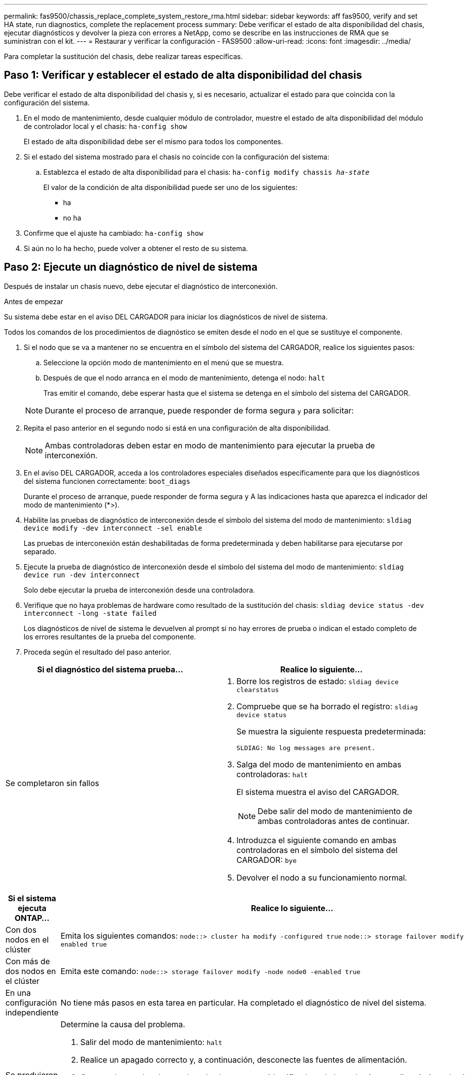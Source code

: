 ---
permalink: fas9500/chassis_replace_complete_system_restore_rma.html 
sidebar: sidebar 
keywords: aff fas9500, verify and set HA state, run diagnostics, complete the replacement process 
summary: Debe verificar el estado de alta disponibilidad del chasis, ejecutar diagnósticos y devolver la pieza con errores a NetApp, como se describe en las instrucciones de RMA que se suministran con el kit. 
---
= Restaurar y verificar la configuración - FAS9500
:allow-uri-read: 
:icons: font
:imagesdir: ../media/


[role="lead"]
Para completar la sustitución del chasis, debe realizar tareas específicas.



== Paso 1: Verificar y establecer el estado de alta disponibilidad del chasis

Debe verificar el estado de alta disponibilidad del chasis y, si es necesario, actualizar el estado para que coincida con la configuración del sistema.

. En el modo de mantenimiento, desde cualquier módulo de controlador, muestre el estado de alta disponibilidad del módulo de controlador local y el chasis: `ha-config show`
+
El estado de alta disponibilidad debe ser el mismo para todos los componentes.

. Si el estado del sistema mostrado para el chasis no coincide con la configuración del sistema:
+
.. Establezca el estado de alta disponibilidad para el chasis: `ha-config modify chassis _ha-state_`
+
El valor de la condición de alta disponibilidad puede ser uno de los siguientes:

+
*** ha
*** no ha




. Confirme que el ajuste ha cambiado: `ha-config show`
. Si aún no lo ha hecho, puede volver a obtener el resto de su sistema.




== Paso 2: Ejecute un diagnóstico de nivel de sistema

Después de instalar un chasis nuevo, debe ejecutar el diagnóstico de interconexión.

.Antes de empezar
Su sistema debe estar en el aviso DEL CARGADOR para iniciar los diagnósticos de nivel de sistema.

Todos los comandos de los procedimientos de diagnóstico se emiten desde el nodo en el que se sustituye el componente.

. Si el nodo que se va a mantener no se encuentra en el símbolo del sistema del CARGADOR, realice los siguientes pasos:
+
.. Seleccione la opción modo de mantenimiento en el menú que se muestra.
.. Después de que el nodo arranca en el modo de mantenimiento, detenga el nodo: `halt`
+
Tras emitir el comando, debe esperar hasta que el sistema se detenga en el símbolo del sistema del CARGADOR.

+

NOTE: Durante el proceso de arranque, puede responder de forma segura `y` para solicitar:



. Repita el paso anterior en el segundo nodo si está en una configuración de alta disponibilidad.
+

NOTE: Ambas controladoras deben estar en modo de mantenimiento para ejecutar la prueba de interconexión.

. En el aviso DEL CARGADOR, acceda a los controladores especiales diseñados específicamente para que los diagnósticos del sistema funcionen correctamente: `boot_diags`
+
Durante el proceso de arranque, puede responder de forma segura `y` A las indicaciones hasta que aparezca el indicador del modo de mantenimiento (*>).

. Habilite las pruebas de diagnóstico de interconexión desde el símbolo del sistema del modo de mantenimiento: `sldiag device modify -dev interconnect -sel enable`
+
Las pruebas de interconexión están deshabilitadas de forma predeterminada y deben habilitarse para ejecutarse por separado.

. Ejecute la prueba de diagnóstico de interconexión desde el símbolo del sistema del modo de mantenimiento: `sldiag device run -dev interconnect`
+
Solo debe ejecutar la prueba de interconexión desde una controladora.

. Verifique que no haya problemas de hardware como resultado de la sustitución del chasis: `sldiag device status -dev interconnect -long -state failed`
+
Los diagnósticos de nivel de sistema le devuelven al prompt si no hay errores de prueba o indican el estado completo de los errores resultantes de la prueba del componente.

. Proceda según el resultado del paso anterior.


|===
| Si el diagnóstico del sistema prueba... | Realice lo siguiente... 


 a| 
Se completaron sin fallos
 a| 
. Borre los registros de estado: `sldiag device clearstatus`
. Compruebe que se ha borrado el registro: `sldiag device status`
+
Se muestra la siguiente respuesta predeterminada:

+
[listing]
----
SLDIAG: No log messages are present.
----
. Salga del modo de mantenimiento en ambas controladoras: `halt`
+
El sistema muestra el aviso del CARGADOR.

+

NOTE: Debe salir del modo de mantenimiento de ambas controladoras antes de continuar.

. Introduzca el siguiente comando en ambas controladoras en el símbolo del sistema del CARGADOR: `bye`
. Devolver el nodo a su funcionamiento normal.


|===
|===
| Si el sistema ejecuta ONTAP... | Realice lo siguiente... 


 a| 
Con dos nodos en el clúster
 a| 
Emita los siguientes comandos: `node::> cluster ha modify -configured true`
`node::> storage failover modify -node node0 -enabled true`



 a| 
Con más de dos nodos en el clúster
 a| 
Emita este comando: ``node::> storage failover modify -node node0 -enabled true``



 a| 
En una configuración independiente
 a| 
No tiene más pasos en esta tarea en particular. Ha completado el diagnóstico de nivel del sistema.



 a| 
Se produjeron algunos fallos en las pruebas
 a| 
Determine la causa del problema.

. Salir del modo de mantenimiento: `halt`
. Realice un apagado correcto y, a continuación, desconecte las fuentes de alimentación.
. Compruebe que ha observado todos los aspectos identificados a la hora de ejecutar diagnósticos de nivel de sistema, que los cables estén conectados de forma segura y que los componentes de hardware estén correctamente instalados en el sistema de almacenamiento.
. Vuelva a conectar las fuentes de alimentación y encienda el sistema de almacenamiento.
. Vuelva a ejecutar la prueba de diagnóstico de nivel del sistema.
+
 If the system-level diagnostics test fails again, contact link:http://mysupport.netapp.com/[mysupport.netapp.com^].


|===


== Paso 3: Devuelva la pieza que falló a NetApp

Devuelva la pieza que ha fallado a NetApp, como se describe en las instrucciones de RMA que se suministran con el kit. Consulte https://mysupport.netapp.com/site/info/rma["Retorno de artículo  sustituciones"] para obtener más información.
